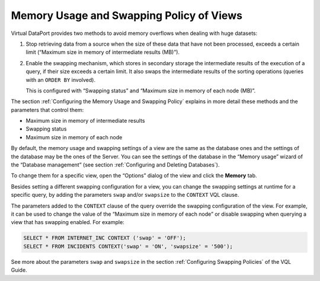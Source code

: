 =========================================
Memory Usage and Swapping Policy of Views
=========================================

Virtual DataPort provides two methods to avoid memory overflows when
dealing with huge datasets:

#. Stop retrieving data from a source when the size of these data that
   have not been processed, exceeds a certain limit (“Maximum size in
   memory of intermediate results (MB)”).
#. Enable the swapping mechanism, which stores in secondary storage the
   intermediate results of the execution of a query, if their size
   exceeds a certain limit. It also swaps the intermediate results of
   the sorting operations (queries with an ``ORDER BY`` involved).
   
   This is configured with “Swapping status” and “Maximum size in memory
   of each node (MB)”.

The section :ref:`Configuring the Memory Usage and Swapping Policy` explains
in more detail these methods and the parameters that control them:

-  Maximum size in memory of intermediate results
-  Swapping status
-  Maximum size in memory of each node

By default, the memory usage and swapping settings of a view are the
same as the database ones and the settings of the database may be the
ones of the Server. You can see the settings of the database in the
“Memory usage” wizard of the “Database management” (see section
:ref:`Configuring and Deleting Databases`).

To change them for a specific view, open the “Options” dialog of the
view and click the **Memory** tab.

Besides setting a different swapping configuration for a view, you can
change the swapping settings at runtime for a specific query, by adding
the parameters ``swap`` and/or ``swapsize`` to the ``CONTEXT`` VQL
clause.

The parameters added to the ``CONTEXT`` clause of the query override the
swapping configuration of the view. For example, it can be used to
change the value of the “Maximum size in memory of each node” or disable
swapping when querying a view that has swapping enabled. For example:

 
.. code-block:: sql

   SELECT * FROM INTERNET_INC CONTEXT ('swap' = 'OFF');
   SELECT * FROM INCIDENTS CONTEXT('swap' = 'ON', 'swapsize' = '500');

See more about the parameters ``swap`` and ``swapsize`` in the section
:ref:`Configuring Swapping Policies` of the VQL Guide.

